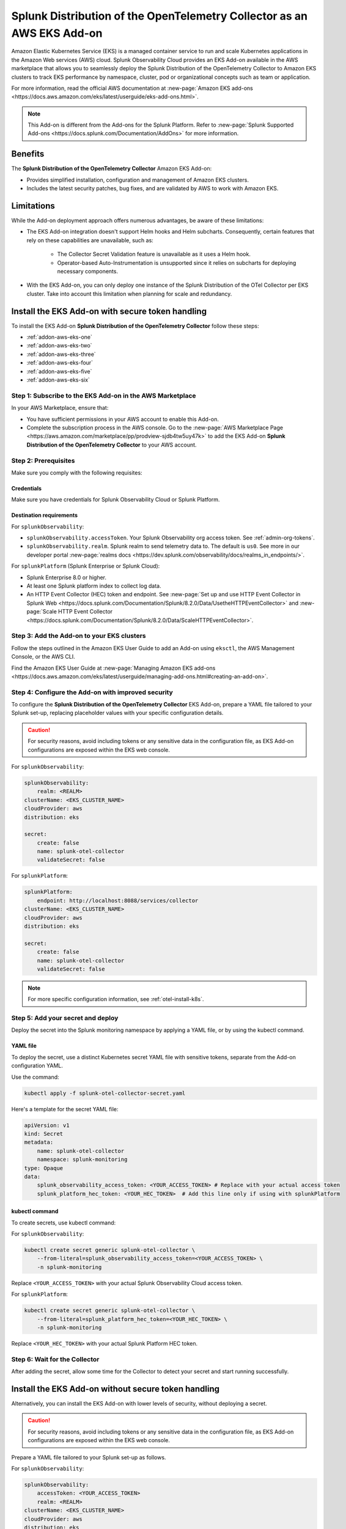 .. _install-k8s-addon-eks:

*******************************************************************************
Splunk Distribution of the OpenTelemetry Collector as an AWS EKS Add-on 
*******************************************************************************

.. meta::
    :description: Kubernetes via the EKS Add-on installation

Amazon Elastic Kubernetes Service (EKS) is a managed container service to run and scale Kubernetes applications in the Amazon Web services (AWS) cloud. Splunk Observability Cloud provides an EKS Add-on available in the AWS marketplace that allows you to seamlessly deploy the Splunk Distribution of the OpenTelemetry Collector to Amazon EKS clusters to track EKS performance by namespace, cluster, pod or organizational concepts such as team or application. 

For more information, read the official AWS documentation at :new-page:`Amazon EKS add-ons <https://docs.aws.amazon.com/eks/latest/userguide/eks-add-ons.html>`.

.. note::

    This Add-on is different from the Add-ons for the Splunk Platform. Refer to :new-page:`Splunk Supported Add-ons <https://docs.splunk.com/Documentation/AddOns>` for more information. 

Benefits
=============================================================================================

The :strong:`Splunk Distribution of the OpenTelemetry Collector` Amazon EKS Add-on:

* Provides simplified installation, configuration and management of Amazon EKS clusters. 
* Includes the latest security patches, bug fixes, and are validated by AWS to work with Amazon EKS. 

Limitations
=============================================================================================

While the Add-on deployment approach offers numerous advantages, be aware of these limitations:

* The EKS Add-on integration doesn't support Helm hooks and Helm subcharts. Consequently, certain features that rely on these capabilities are unavailable, such as:

    * The Collector Secret Validation feature is unavailable as it uses a Helm hook.
    * Operator-based Auto-Instrumentation is unsupported since it relies on subcharts for deploying necessary components.

* With the EKS Add-on, you can only deploy one instance of the Splunk Distribution of the OTel Collector per EKS cluster. Take into account this limitation when planning for scale and redundancy.

Install the EKS Add-on with secure token handling
=============================================================================================

To install the EKS Add-on :strong:`Splunk Distribution of the OpenTelemetry Collector` follow these steps:

* :ref:`addon-aws-eks-one`
* :ref:`addon-aws-eks-two`
* :ref:`addon-aws-eks-three`
* :ref:`addon-aws-eks-four`
* :ref:`addon-aws-eks-five`
* :ref:`addon-aws-eks-six`

.. _addon-aws-eks-one:

Step 1: Subscribe to the EKS Add-on in the AWS Marketplace
------------------------------------------------------------

In your AWS Marketplace, ensure that:

* You have sufficient permissions in your AWS account to enable this Add-on.
* Complete the subscription process in the AWS console. Go to the :new-page:`AWS Marketplace Page <https://aws.amazon.com/marketplace/pp/prodview-sjdb4tw5uy47k>` to add the EKS Add-on :strong:`Splunk Distribution of the OpenTelemetry Collector` to your AWS account.

.. _addon-aws-eks-two:

Step 2: Prerequisites 
------------------------------------------------------------

Make sure you comply with the following requisites:

Credentials 
^^^^^^^^^^^^^^^^^^^^^^^^^^^^^^^^^^^^^^^^^^^

Make sure you have credentials for Splunk Observability Cloud or Splunk Platform.

Destination requirements
^^^^^^^^^^^^^^^^^^^^^^^^^^^^^^^^^^^^^^^^^^^

For ``splunkObservability``:

* ``splunkObservability.accessToken``. Your Splunk Observability org access token. See :ref:`admin-org-tokens`.
* ``splunkObservability.realm``. Splunk realm to send telemetry data to. The default is ``us0``. See more in our developer portal :new-page:`realms docs <https://dev.splunk.com/observability/docs/realms_in_endpoints/>`.

For ``splunkPlatform`` (Splunk Enterprise or Splunk Cloud):

* Splunk Enterprise 8.0 or higher.
* At least one Splunk platform index to collect log data.
* An HTTP Event Collector (HEC) token and endpoint. See :new-page:`Set up and use HTTP Event Collector in Splunk Web <https://docs.splunk.com/Documentation/Splunk/8.2.0/Data/UsetheHTTPEventCollector>` and :new-page:`Scale HTTP Event Collector <https://docs.splunk.com/Documentation/Splunk/8.2.0/Data/ScaleHTTPEventCollector>`.

.. _addon-aws-eks-three:

Step 3: Add the Add-on to your EKS clusters
------------------------------------------------------------

Follow the steps outlined in the Amazon EKS User Guide to add an Add-on using ``eksctl``, the AWS Management Console, or the AWS CLI.

Find the Amazon EKS User Guide at :new-page:`Managing Amazon EKS add-ons <https://docs.aws.amazon.com/eks/latest/userguide/managing-add-ons.html#creating-an-add-on>`.

.. _addon-aws-eks-four:
.. _addon-aws-eks-secure-token-one:

Step 4: Configure the Add-on with improved security
------------------------------------------------------------

To configure the :strong:`Splunk Distribution of the OpenTelemetry Collector` EKS Add-on, prepare a YAML file tailored to your Splunk set-up, replacing placeholder values with your specific configuration details. 

.. caution:: For security reasons, avoid including tokens or any sensitive data in the configuration file, as EKS Add-on configurations are exposed within the EKS web console.

For ``splunkObservability``:

.. code-block:: yaml

    splunkObservability:
        realm: <REALM>
    clusterName: <EKS_CLUSTER_NAME>
    cloudProvider: aws
    distribution: eks

    secret:
        create: false
        name: splunk-otel-collector
        validateSecret: false

For ``splunkPlatform``:

.. code-block:: yaml

    splunkPlatform:
        endpoint: http://localhost:8088/services/collector
    clusterName: <EKS_CLUSTER_NAME>
    cloudProvider: aws
    distribution: eks

    secret:
        create: false
        name: splunk-otel-collector
        validateSecret: false

.. note:: For more specific configuration information, see :ref:`otel-install-k8s`.

.. _addon-aws-eks-secure-token-two:
.. _addon-aws-eks-five:

Step 5: Add your secret and deploy
------------------------------------------------------------

Deploy the secret into the Splunk monitoring namespace by applying a YAML file, or by using the kubectl command.

YAML file
^^^^^^^^^^^^^^^^^^^^^^^^^^^^^^^^^^^^^^^^^^^

To deploy the secret, use a distinct Kubernetes secret YAML file with sensitive tokens, separate from the Add-on configuration YAML. 

Use the command: 

.. code-block:: 

    kubectl apply -f splunk-otel-collector-secret.yaml

Here's a template for the secret YAML file:

.. code-block:: yaml

    apiVersion: v1
    kind: Secret
    metadata:
        name: splunk-otel-collector
        namespace: splunk-monitoring
    type: Opaque
    data:
        splunk_observability_access_token: <YOUR_ACCESS_TOKEN> # Replace with your actual access token
        splunk_platform_hec_token: <YOUR_HEC_TOKEN>  # Add this line only if using with splunkPlatform

kubectl command
^^^^^^^^^^^^^^^^^^^^^^^^^^^^^^^^^^^^^^^^^^^

To create secrets, use kubectl command:

For ``splunkObservability``:

.. code-block:: yaml

    kubectl create secret generic splunk-otel-collector \
        --from-literal=splunk_observability_access_token=<YOUR_ACCESS_TOKEN> \
        -n splunk-monitoring

Replace ``<YOUR_ACCESS_TOKEN>`` with your actual Splunk Observability Cloud access token.

For ``splunkPlatform``:

.. code-block:: yaml

    kubectl create secret generic splunk-otel-collector \
        --from-literal=splunk_platform_hec_token=<YOUR_HEC_TOKEN> \
        -n splunk-monitoring

Replace ``<YOUR_HEC_TOKEN>`` with your actual Splunk Platform HEC token.

.. _addon-aws-eks-six:
.. _addon-aws-eks-secure-token-three:

Step 6: Wait for the Collector
------------------------------------------------------------

After adding the secret, allow some time for the Collector to detect your secret and start running successfully.

.. _addon-aws-eks-non-secure:

Install the EKS Add-on without secure token handling
=============================================================================================

Alternatively, you can install the EKS Add-on with lower levels of security, without deploying a secret.

.. caution:: For security reasons, avoid including tokens or any sensitive data in the configuration file, as EKS Add-on configurations are exposed within the EKS web console.

Prepare a YAML file tailored to your Splunk set-up as follows.    

For ``splunkObservability``:

.. code-block:: yaml

    splunkObservability:
        accessToken: <YOUR_ACCESS_TOKEN>
        realm: <REALM>
    clusterName: <EKS_CLUSTER_NAME>
    cloudProvider: aws
    distribution: eks

Replace ``<YOUR_ACCESS_TOKEN>`` and ``<REALM>`` with your actual Splunk Observability Cloud access token within the corresponding realm, and replace ``<EKS_CLUSTER_NAME>`` with your actual EKS cluster's name.

For ``splunkPlatform``:

.. code-block:: yaml

    splunkPlatform:
        endpoint: http://localhost:8088/services/collector
        token: <YOUR_HEC_TOKEN>
    clusterName: <EKS_CLUSTER_NAME>
    cloudProvider: aws
    distribution: eks

Replace ``<YOUR_HEC_TOKEN>`` with your actual Splunk Platform HEC token, and replace ``<EKS_CLUSTER_NAME>`` with your actual EKS cluster's name.

.. note:: For more specific configuration information, see :ref:`otel-install-k8s`.